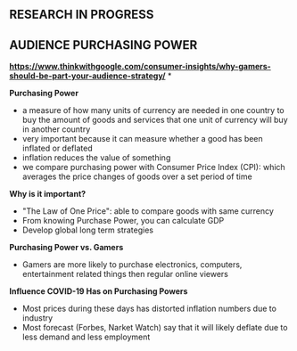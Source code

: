 ** RESEARCH IN PROGRESS

** AUDIENCE PURCHASING POWER

*https://www.thinkwithgoogle.com/consumer-insights/why-gamers-should-be-part-your-audience-strategy/*
*

*Purchasing Power*

- a measure of how many units of currency are needed in one country to buy the amount of goods and services that one unit of currency will buy in another country
- very important because it can measure whether a good has been inflated or deflated 
- inflation reduces the value of something
- we compare purchasing power with Consumer Price Index (CPI): which averages the price changes of goods over a set period of time

*Why is it important?*

- "The Law of One Price": able to compare goods with same currency
- From knowing Purchase Power, you can calculate GDP
- Develop global long term strategies 

*Purchasing Power vs. Gamers*

- Gamers are more likely to purchase electronics, computers, entertainment related things then regular online viewers

*Influence COVID-19 Has on Purchasing Powers*

- Most prices during these days has distorted inflation numbers due to industry 
- Most forecast (Forbes, Narket Watch) say that it will likely deflate due to less demand and less employment

